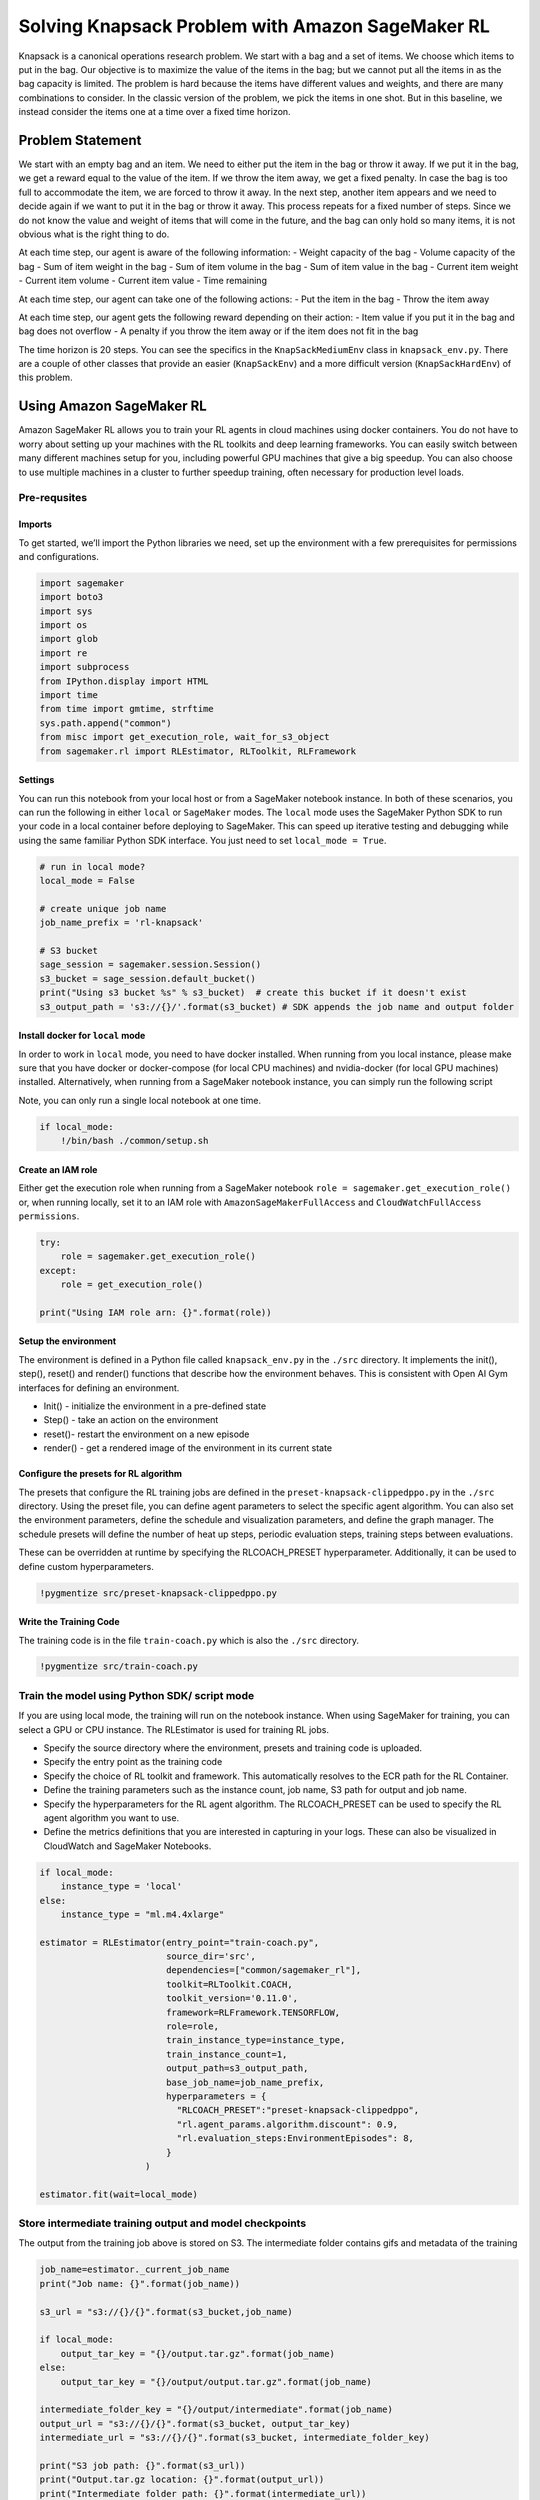 Solving Knapsack Problem with Amazon SageMaker RL
=================================================

Knapsack is a canonical operations research problem. We start with a bag
and a set of items. We choose which items to put in the bag. Our
objective is to maximize the value of the items in the bag; but we
cannot put all the items in as the bag capacity is limited. The problem
is hard because the items have different values and weights, and there
are many combinations to consider. In the classic version of the
problem, we pick the items in one shot. But in this baseline, we instead
consider the items one at a time over a fixed time horizon.

Problem Statement
-----------------

We start with an empty bag and an item. We need to either put the item
in the bag or throw it away. If we put it in the bag, we get a reward
equal to the value of the item. If we throw the item away, we get a
fixed penalty. In case the bag is too full to accommodate the item, we
are forced to throw it away. In the next step, another item appears and
we need to decide again if we want to put it in the bag or throw it
away. This process repeats for a fixed number of steps. Since we do not
know the value and weight of items that will come in the future, and the
bag can only hold so many items, it is not obvious what is the right
thing to do.

At each time step, our agent is aware of the following information: -
Weight capacity of the bag - Volume capacity of the bag - Sum of item
weight in the bag - Sum of item volume in the bag - Sum of item value in
the bag - Current item weight - Current item volume - Current item value
- Time remaining

At each time step, our agent can take one of the following actions: -
Put the item in the bag - Throw the item away

At each time step, our agent gets the following reward depending on
their action: - Item value if you put it in the bag and bag does not
overflow - A penalty if you throw the item away or if the item does not
fit in the bag

The time horizon is 20 steps. You can see the specifics in the
``KnapSackMediumEnv`` class in ``knapsack_env.py``. There are a couple
of other classes that provide an easier (``KnapSackEnv``) and a more
difficult version (``KnapSackHardEnv``) of this problem.

Using Amazon SageMaker RL
-------------------------

Amazon SageMaker RL allows you to train your RL agents in cloud machines
using docker containers. You do not have to worry about setting up your
machines with the RL toolkits and deep learning frameworks. You can
easily switch between many different machines setup for you, including
powerful GPU machines that give a big speedup. You can also choose to
use multiple machines in a cluster to further speedup training, often
necessary for production level loads.

Pre-requsites
~~~~~~~~~~~~~

Imports
^^^^^^^

To get started, we’ll import the Python libraries we need, set up the
environment with a few prerequisites for permissions and configurations.

.. code:: ipython3

    import sagemaker
    import boto3
    import sys
    import os
    import glob
    import re
    import subprocess
    from IPython.display import HTML
    import time
    from time import gmtime, strftime
    sys.path.append("common")
    from misc import get_execution_role, wait_for_s3_object
    from sagemaker.rl import RLEstimator, RLToolkit, RLFramework

Settings
^^^^^^^^

You can run this notebook from your local host or from a SageMaker
notebook instance. In both of these scenarios, you can run the following
in either ``local`` or ``SageMaker`` modes. The ``local`` mode uses the
SageMaker Python SDK to run your code in a local container before
deploying to SageMaker. This can speed up iterative testing and
debugging while using the same familiar Python SDK interface. You just
need to set ``local_mode = True``.

.. code:: ipython3

    # run in local mode?
    local_mode = False
    
    # create unique job name 
    job_name_prefix = 'rl-knapsack'
    
    # S3 bucket
    sage_session = sagemaker.session.Session()
    s3_bucket = sage_session.default_bucket()  
    print("Using s3 bucket %s" % s3_bucket)  # create this bucket if it doesn't exist
    s3_output_path = 's3://{}/'.format(s3_bucket) # SDK appends the job name and output folder

Install docker for ``local`` mode
^^^^^^^^^^^^^^^^^^^^^^^^^^^^^^^^^

In order to work in ``local`` mode, you need to have docker installed.
When running from you local instance, please make sure that you have
docker or docker-compose (for local CPU machines) and nvidia-docker (for
local GPU machines) installed. Alternatively, when running from a
SageMaker notebook instance, you can simply run the following script

Note, you can only run a single local notebook at one time.

.. code:: ipython3

    if local_mode:
        !/bin/bash ./common/setup.sh

Create an IAM role
^^^^^^^^^^^^^^^^^^

Either get the execution role when running from a SageMaker notebook
``role = sagemaker.get_execution_role()`` or, when running locally, set
it to an IAM role with ``AmazonSageMakerFullAccess`` and
``CloudWatchFullAccess permissions``.

.. code:: ipython3

    try:
        role = sagemaker.get_execution_role()
    except:
        role = get_execution_role()
    
    print("Using IAM role arn: {}".format(role))

Setup the environment
^^^^^^^^^^^^^^^^^^^^^

The environment is defined in a Python file called ``knapsack_env.py``
in the ``./src`` directory. It implements the init(), step(), reset()
and render() functions that describe how the environment behaves. This
is consistent with Open AI Gym interfaces for defining an environment.

-  Init() - initialize the environment in a pre-defined state
-  Step() - take an action on the environment
-  reset()- restart the environment on a new episode
-  render() - get a rendered image of the environment in its current
   state

Configure the presets for RL algorithm
^^^^^^^^^^^^^^^^^^^^^^^^^^^^^^^^^^^^^^

The presets that configure the RL training jobs are defined in the
``preset-knapsack-clippedppo.py`` in the ``./src`` directory. Using the
preset file, you can define agent parameters to select the specific
agent algorithm. You can also set the environment parameters, define the
schedule and visualization parameters, and define the graph manager. The
schedule presets will define the number of heat up steps, periodic
evaluation steps, training steps between evaluations.

These can be overridden at runtime by specifying the RLCOACH_PRESET
hyperparameter. Additionally, it can be used to define custom
hyperparameters.

.. code:: ipython3

    !pygmentize src/preset-knapsack-clippedppo.py

Write the Training Code
^^^^^^^^^^^^^^^^^^^^^^^

The training code is in the file ``train-coach.py`` which is also the
``./src`` directory.

.. code:: ipython3

    !pygmentize src/train-coach.py

Train the model using Python SDK/ script mode
~~~~~~~~~~~~~~~~~~~~~~~~~~~~~~~~~~~~~~~~~~~~~

If you are using local mode, the training will run on the notebook
instance. When using SageMaker for training, you can select a GPU or CPU
instance. The RLEstimator is used for training RL jobs.

-  Specify the source directory where the environment, presets and
   training code is uploaded.
-  Specify the entry point as the training code
-  Specify the choice of RL toolkit and framework. This automatically
   resolves to the ECR path for the RL Container.
-  Define the training parameters such as the instance count, job name,
   S3 path for output and job name.
-  Specify the hyperparameters for the RL agent algorithm. The
   RLCOACH_PRESET can be used to specify the RL agent algorithm you want
   to use.
-  Define the metrics definitions that you are interested in capturing
   in your logs. These can also be visualized in CloudWatch and
   SageMaker Notebooks.

.. code:: ipython3

    if local_mode:
        instance_type = 'local'
    else:
        instance_type = "ml.m4.4xlarge"
        
    estimator = RLEstimator(entry_point="train-coach.py",
                            source_dir='src',
                            dependencies=["common/sagemaker_rl"],
                            toolkit=RLToolkit.COACH,
                            toolkit_version='0.11.0',
                            framework=RLFramework.TENSORFLOW,
                            role=role,
                            train_instance_type=instance_type,
                            train_instance_count=1,
                            output_path=s3_output_path,
                            base_job_name=job_name_prefix,
                            hyperparameters = {
                              "RLCOACH_PRESET":"preset-knapsack-clippedppo",
                              "rl.agent_params.algorithm.discount": 0.9,
                              "rl.evaluation_steps:EnvironmentEpisodes": 8,
                            }
                        )
    
    estimator.fit(wait=local_mode)

Store intermediate training output and model checkpoints
~~~~~~~~~~~~~~~~~~~~~~~~~~~~~~~~~~~~~~~~~~~~~~~~~~~~~~~~

The output from the training job above is stored on S3. The intermediate
folder contains gifs and metadata of the training

.. code:: ipython3

    job_name=estimator._current_job_name
    print("Job name: {}".format(job_name))
    
    s3_url = "s3://{}/{}".format(s3_bucket,job_name)
    
    if local_mode:
        output_tar_key = "{}/output.tar.gz".format(job_name)
    else:
        output_tar_key = "{}/output/output.tar.gz".format(job_name)
    
    intermediate_folder_key = "{}/output/intermediate".format(job_name)
    output_url = "s3://{}/{}".format(s3_bucket, output_tar_key)
    intermediate_url = "s3://{}/{}".format(s3_bucket, intermediate_folder_key)
    
    print("S3 job path: {}".format(s3_url))
    print("Output.tar.gz location: {}".format(output_url))
    print("Intermediate folder path: {}".format(intermediate_url))
        
    tmp_dir = "/tmp/{}".format(job_name)
    os.system("mkdir {}".format(tmp_dir))
    print("Create local folder {}".format(tmp_dir))

Visualization
~~~~~~~~~~~~~

Plot metrics for training job
^^^^^^^^^^^^^^^^^^^^^^^^^^^^^

We can pull the reward metric of the training and plot it to see the
performance of the model over time.

.. code:: ipython3

    %matplotlib inline
    import pandas as pd
    
    csv_file_name = "worker_0.simple_rl_graph.main_level.main_level.agent_0.csv"
    key = intermediate_folder_key + "/" + csv_file_name
    wait_for_s3_object(s3_bucket, key, tmp_dir)
    
    csv_file = "{}/{}".format(tmp_dir, csv_file_name)
    df = pd.read_csv(csv_file)
    df = df.dropna(subset=['Training Reward'])
    x_axis = 'Episode #'
    y_axis = 'Training Reward'
    
    plt = df.plot(x=x_axis,y=y_axis, figsize=(12,5), legend=True, style='b-')
    plt.set_ylabel(y_axis);
    plt.set_xlabel(x_axis);

Visualize the rendered gifs
^^^^^^^^^^^^^^^^^^^^^^^^^^^

The latest gif file found in the gifs directory is displayed. You can
replace the tmp.gif file below to visualize other files generated.

.. code:: ipython3

    key = intermediate_folder_key + '/gifs'
    wait_for_s3_object(s3_bucket, key, tmp_dir)    
    print("Copied gifs files to {}".format(tmp_dir))
    
    glob_pattern = os.path.join("{}/*.gif".format(tmp_dir))
    gifs = [file for file in glob.iglob(glob_pattern, recursive=True)]
    extract_episode = lambda string: int(re.search('.*episode-(\d*)_.*', string, re.IGNORECASE).group(1))
    gifs.sort(key=extract_episode)
    print("GIFs found:\n{}".format("\n".join([os.path.basename(gif) for gif in gifs])))    
    
    # visualize a specific episode
    gif_index = -1 # since we want last gif
    gif_filepath = gifs[gif_index]
    gif_filename = os.path.basename(gif_filepath)
    print("Selected GIF: {}".format(gif_filename))
    os.system("mkdir -p ./src/tmp_render/ && cp {} ./src/tmp_render/{}.gif".format(gif_filepath, gif_filename))
    HTML('<img src="./src/tmp_render/{}.gif">'.format(gif_filename))

Evaluation of RL models
~~~~~~~~~~~~~~~~~~~~~~~

We use the last checkpointed model to run evaluation for the RL Agent.

Load checkpointed model
^^^^^^^^^^^^^^^^^^^^^^^

Checkpointed data from the previously trained models will be passed on
for evaluation / inference in the checkpoint channel. In local mode, we
can simply use the local directory, whereas in the SageMaker mode, it
needs to be moved to S3 first.

.. code:: ipython3

    wait_for_s3_object(s3_bucket, output_tar_key, tmp_dir)  
    
    if not os.path.isfile("{}/output.tar.gz".format(tmp_dir)):
        raise FileNotFoundError("File output.tar.gz not found")
    os.system("tar -xvzf {}/output.tar.gz -C {}".format(tmp_dir, tmp_dir))
    
    if local_mode:
        checkpoint_dir = "{}/data/checkpoint".format(tmp_dir)
    else:
        checkpoint_dir = "{}/checkpoint".format(tmp_dir)
    
    print("Checkpoint directory {}".format(checkpoint_dir))

.. code:: ipython3

    if local_mode:
        checkpoint_path = 'file://{}'.format(checkpoint_dir)
        print("Local checkpoint file path: {}".format(checkpoint_path))
    else:
        checkpoint_path = "s3://{}/{}/checkpoint/".format(s3_bucket, job_name)
        if not os.listdir(checkpoint_dir):
            raise FileNotFoundError("Checkpoint files not found under the path")
        os.system("aws s3 cp --recursive {} {}".format(checkpoint_dir, checkpoint_path))
        print("S3 checkpoint file path: {}".format(checkpoint_path))

Run the evaluation step
^^^^^^^^^^^^^^^^^^^^^^^

Use the checkpointed model to run the evaluation step.

.. code:: ipython3

    estimator_eval = RLEstimator(role=role,
                          source_dir='src/',
                          dependencies=["common/sagemaker_rl"],
                          toolkit=RLToolkit.COACH,
                          toolkit_version='0.11.0',
                          framework=RLFramework.TENSORFLOW,
                          entry_point="evaluate-coach.py",
                          train_instance_count=1,
                          train_instance_type=instance_type,
                          hyperparameters = {
                                     "RLCOACH_PRESET":"preset-knapsack-clippedppo",
                                     "evaluate_steps": 250, #5 episodes
                                 }
                        )
    estimator_eval.fit({'checkpoint': checkpoint_path})

Visualize the output
~~~~~~~~~~~~~~~~~~~~

Optionally, you can run the steps defined earlier to visualize the
output
